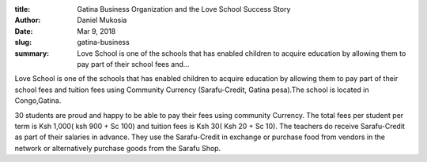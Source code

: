 :title: Gatina Business Organization and the Love School Success Story
:author: Daniel Mukosia
:date: Mar 9, 2018
:slug: gatina-business
 
:summary: Love School  is one of the schools that has enabled children to acquire education by allowing them to pay part of their school fees and...
 



.. image:: images/blog/gatina-business1.webp



 



Love School  is one of the schools that has enabled children to acquire education by allowing them to pay part of their school fees and tuition fees using Community Currency (Sarafu-Credit, Gatina pesa).The school is located in Congo,Gatina.



 



30 students are proud and happy to be able to pay their fees using community Currency. The total fees per student per term is Ksh 1,000( ksh 900 + Sc 100) and tuition fees is Ksh 30( Ksh 20 + Sc 10). The teachers do receive Sarafu-Credit as part of their salaries in advance. They use the Sarafu-Credit in exchange or purchase food from vendors in the network or alternatively purchase goods from the Sarafu Shop.


